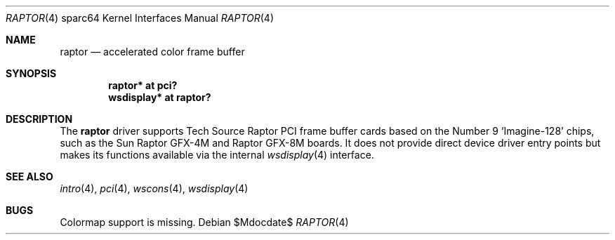 .\"	$OpenBSD: src/share/man/man4/man4.sparc64/raptor.4,v 1.1 2009/03/01 19:28:20 kettenis Exp $
.\"
.\" Copyright (c) 2009 Mark Kettenis.
.\"
.\" Permission to use, copy, modify, and distribute this software for any
.\" purpose with or without fee is hereby granted, provided that the above
.\" copyright notice and this permission notice appear in all copies. And
.\" I won't mind if you keep the disclaimer below.
.\"
.\" THE SOFTWARE IS PROVIDED "AS IS" AND THE AUTHOR DISCLAIMS ALL WARRANTIES
.\" WITH REGARD TO THIS SOFTWARE INCLUDING ALL IMPLIED WARRANTIES OF
.\" MERCHANTABILITY AND FITNESS. IN NO EVENT SHALL THE AUTHOR BE LIABLE FOR
.\" ANY SPECIAL, DIRECT, INDIRECT, OR CONSEQUENTIAL DAMAGES OR ANY DAMAGES
.\" WHATSOEVER RESULTING FROM LOSS OF USE, DATA OR PROFITS, WHETHER IN AN
.\" ACTION OF CONTRACT, NEGLIGENCE OR OTHER TORTIOUS ACTION, ARISING OUT OF
.\" OR IN CONNECTION WITH THE USE OR PERFORMANCE OF THIS SOFTWARE.
.\"
.Dd $Mdocdate$
.Dt RAPTOR 4 sparc64
.Os
.Sh NAME
.Nm raptor
.Nd accelerated color frame buffer
.Sh SYNOPSIS
.Cd "raptor* at pci?"
.Cd "wsdisplay* at raptor?"
.Sh DESCRIPTION
The
.Nm
driver supports Tech Source Raptor PCI frame buffer cards based on the
Number 9
.Sq Imagine-128
chips, such as the
Sun
Raptor GFX-4M
and
Raptor GFX-8M
boards.
It does not provide direct device driver entry points
but makes its functions available via the internal
.Xr wsdisplay 4
interface.
.Sh SEE ALSO
.Xr intro 4 ,
.Xr pci 4 ,
.Xr wscons 4 ,
.Xr wsdisplay 4
.Sh BUGS
Colormap support is missing.
